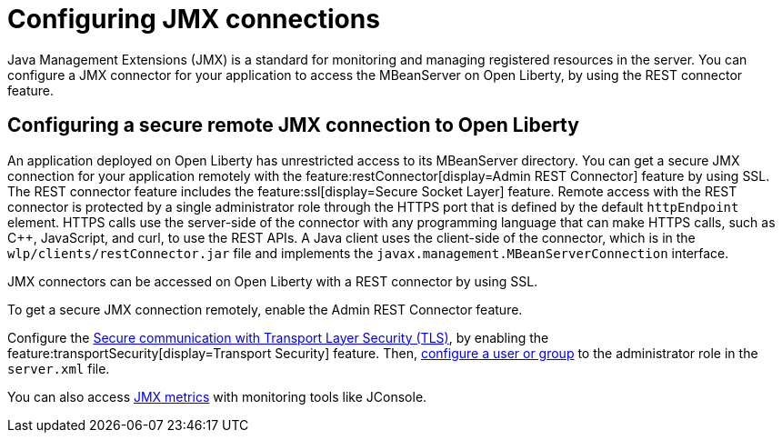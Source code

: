 // Copyright (c) 2020 IBM Corporation and others.
// Licensed under Creative Commons Attribution-NoDerivatives
// 4.0 International (CC BY-ND 4.0)
//   https://creativecommons.org/licenses/by-nd/4.0/
//
// Contributors:
//     IBM Corporation
//
:page-description: Open Liberty supports two JMX connectors, local connector and REST connector.
:seo-title: Designing cloud-native microservices
:seo-description: Open Liberty supports two JMX connectors, local connector and REST connector.
:page-layout: general-reference
:page-type: general
= Configuring JMX connections

Java Management Extensions (JMX) is a standard for monitoring and managing registered resources in the server.
You can configure a JMX connector for your application to access the MBeanServer on Open Liberty, by using the REST connector feature.

== Configuring a secure remote JMX connection to Open Liberty

An application deployed on Open Liberty has unrestricted access to its MBeanServer directory.
You can get a secure JMX connection for your application remotely with the feature:restConnector[display=Admin REST Connector] feature by using SSL.
The REST connector feature includes the feature:ssl[display=Secure Socket Layer] feature.
Remote access with the REST connector is protected by a single administrator role through the HTTPS port that is defined by the default `httpEndpoint` element.
HTTPS calls use the server-side of the connector with any programming language that can make HTTPS calls, such as C++, JavaScript, and curl, to use the REST APIs.
A Java client uses the client-side of the connector, which is in the `wlp/clients/restConnector.jar` file and implements the `javax.management.MBeanServerConnection` interface.


JMX connectors can be accessed on Open Liberty with a REST connector by using SSL.

To get a secure JMX connection remotely, enable the Admin REST Connector feature.

Configure the xref:secure-communication-tls.adoc[Secure communication with Transport Layer Security (TLS)], by enabling the feature:transportSecurity[display=Transport Security] feature.
Then, xref:application-configuration-hardening.adoc#user-roles-access[configure a user or group] to the administrator role in the `server.xml` file.

You can also access xref:introduction-monitoring-metrics.adoc#_jmx_metrics[JMX metrics] with monitoring tools like JConsole.
